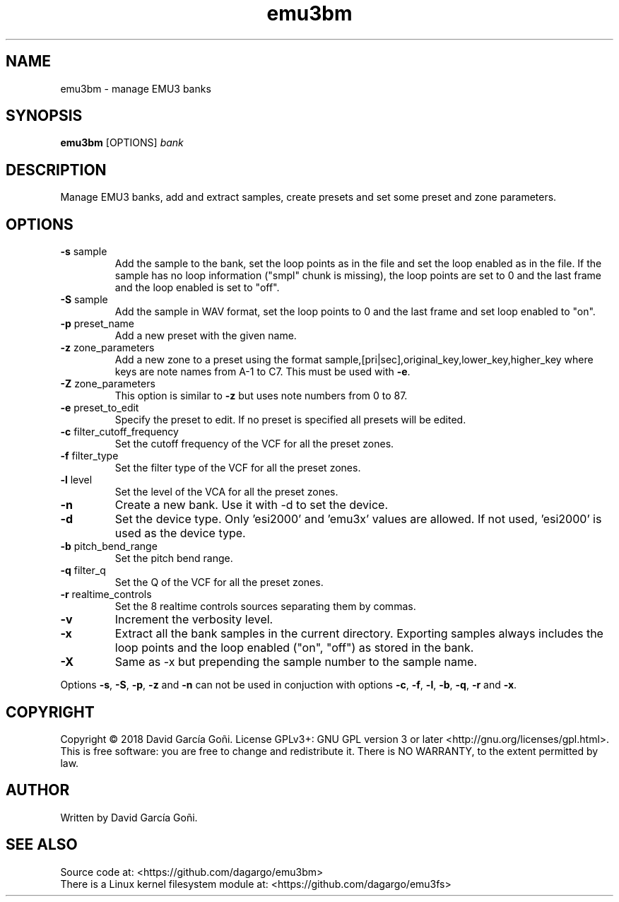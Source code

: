 .TH emu3bm 1 "May 2017"

.SH NAME
emu3bm \- manage EMU3 banks

.SH SYNOPSIS
\fBemu3bm\fP [OPTIONS] \fIbank\fP

.SH DESCRIPTION
Manage EMU3 banks, add and extract samples, create presets and set some preset and zone parameters.

.SH OPTIONS
.TP
.BR \-s " sample"
Add the sample to the bank, set the loop points as in the file and set the loop enabled as in the file. If the sample has no loop information ("smpl" chunk is missing), the loop points are set to 0 and the last frame and the loop enabled is set to "off".

.TP
.BR \-S " sample"
Add the sample in WAV format, set the loop points to 0 and the last frame and set loop enabled to "on".

.TP
.BR \-p " preset_name"
Add a new preset with the given name.

.TP
.BR \-z " zone_parameters"
Add a new zone to a preset using the format sample,[pri|sec],original_key,lower_key,higher_key where keys are note names from A-1 to C7. This must be used with \fB\-e\fR.

.TP
.BR \-Z " zone_parameters"
This option is similar to \fB\-z\fR but uses note numbers from 0 to 87.

.TP
.BR \-e " preset_to_edit"
Specify the preset to edit. If no preset is specified all presets will be edited.

.TP
.BR \-c " filter_cutoff_frequency"
Set the cutoff frequency of the VCF for all the preset zones.

.TP
.BR \-f " filter_type"
Set the filter type of the VCF for all the preset zones.

.TP
.BR \-l " level"
Set the level of the VCA for all the preset zones.

.TP
.BR \-n
Create a new bank. Use it with -d to set the device.

.TP
.BR \-d
Set the device type. Only 'esi2000' and 'emu3x' values are allowed. If not used, 'esi2000' is used as the device type.

.TP
.BR \-b " pitch_bend_range"
Set the pitch bend range.

.TP
.BR \-q " filter_q"
Set the Q of the VCF for all the preset zones.

.TP
.BR \-r " realtime_controls"
Set the 8 realtime controls sources separating them by commas.

.TP
.BR \-v
Increment the verbosity level.

.TP
.BR \-x
Extract all the bank samples in the current directory. Exporting samples always includes the loop points and the loop enabled ("on", "off") as stored in the bank.

.TP
.BR \-X
Same as \-x but prepending the sample number to the sample name.

.RE
Options \fB\-s\fR, \fB\-S\fR, \fB\-p\fR, \fB\-z\fR and \fB\-n\fR can not be used in conjuction with options \fB\-c\fR, \fB\-f\fR, \fB\-l\fR, \fB\-b\fR, \fB\-q\fR, \fB\-r\fR and \fB\-x\fR.

.SH COPYRIGHT
Copyright © 2018 David García Goñi. License GPLv3+: GNU GPL version 3 or later <http://gnu.org/licenses/gpl.html>.
.br
This is free software: you are free to change and redistribute it.  There is NO WARRANTY, to the extent permitted by law.

.SH AUTHOR
Written by David García Goñi.

.SH SEE ALSO
Source code at: <https://github.com/dagargo/emu3bm>
.br
There is a Linux kernel filesystem module at: <https://github.com/dagargo/emu3fs>
